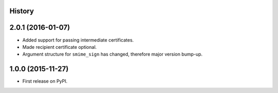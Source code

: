 .. :changelog:

History
-------

2.0.1 (2016-01-07)
------------------

* Added support for passing intermediate certificates.
* Made recipient certificate optional.
* Argument structure for ``smime_sign`` has changed, therefore major version bump-up.


1.0.0 (2015-11-27)
------------------

* First release on PyPI.
